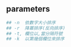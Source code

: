 #+AUTHOR:    Hao Ruan
#+EMAIL:     ruanhao1116@gmail.com
#+LINK_HOME: http://www.github.com/ruanhao
#+OPTIONS:   H:2 num:nil \n:nil @:t ::t |:t ^:{} _:{} *:t TeX:t LaTeX:t
#+STARTUP:   showall



** parameters

#+BEGIN_SRC sh
## -n  依數字大小排序
## -r  降冪排序(反向排序)
## -t, 欄位以,當分隔符號
## -k  以第幾個欄位來排序
#+END_SRC
